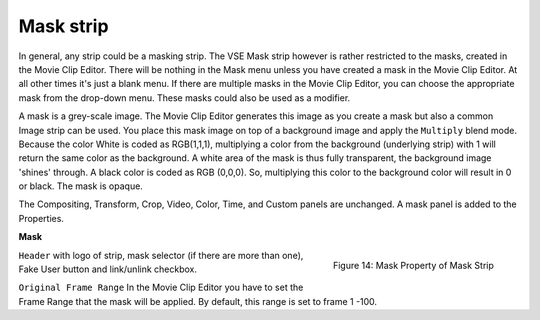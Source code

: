 Mask strip
=============

In general, any strip could be a masking strip. The VSE Mask strip however is rather restricted to the masks, created in the Movie Clip Editor. There will be nothing in the Mask menu unless you have created a mask in the Movie Clip Editor. At all other times it's just a blank menu. If there are multiple masks in the Movie Clip Editor, you can choose the appropriate mask from the drop-down menu. These masks could also be used as a modifier.


A mask is a grey-scale image. The Movie Clip Editor generates this image as you create a mask but also a common Image strip can be used. You place this mask image on top of a background image and apply the ``Multiply`` blend mode. Because the color White is coded as RGB(1,1,1), multiplying a color from the background (underlying strip) with 1 will return the same color as the background. A white area of the mask is thus fully transparent, the background image 'shines' through. A black color is coded as RGB (0,0,0). So, multiplying this color to the background color will result in 0 or black. The mask is opaque.


The Compositing, Transform, Crop, Video, Color, Time, and Custom panels are unchanged. A mask panel is added to the Properties.

**Mask**

.. figure:: img/panel-mask.png
   :scale: 50%
   :alt: Mask Property of Mask Strip
   :align: Right

   Figure 14: Mask Property of Mask Strip

``Header`` with logo of strip, mask selector (if there are more than one), Fake User button and link/unlink checkbox.

``Original Frame Range`` In the Movie Clip Editor you have to set the Frame Range that the mask will be applied. By default, this range is set to frame 1 -100.
